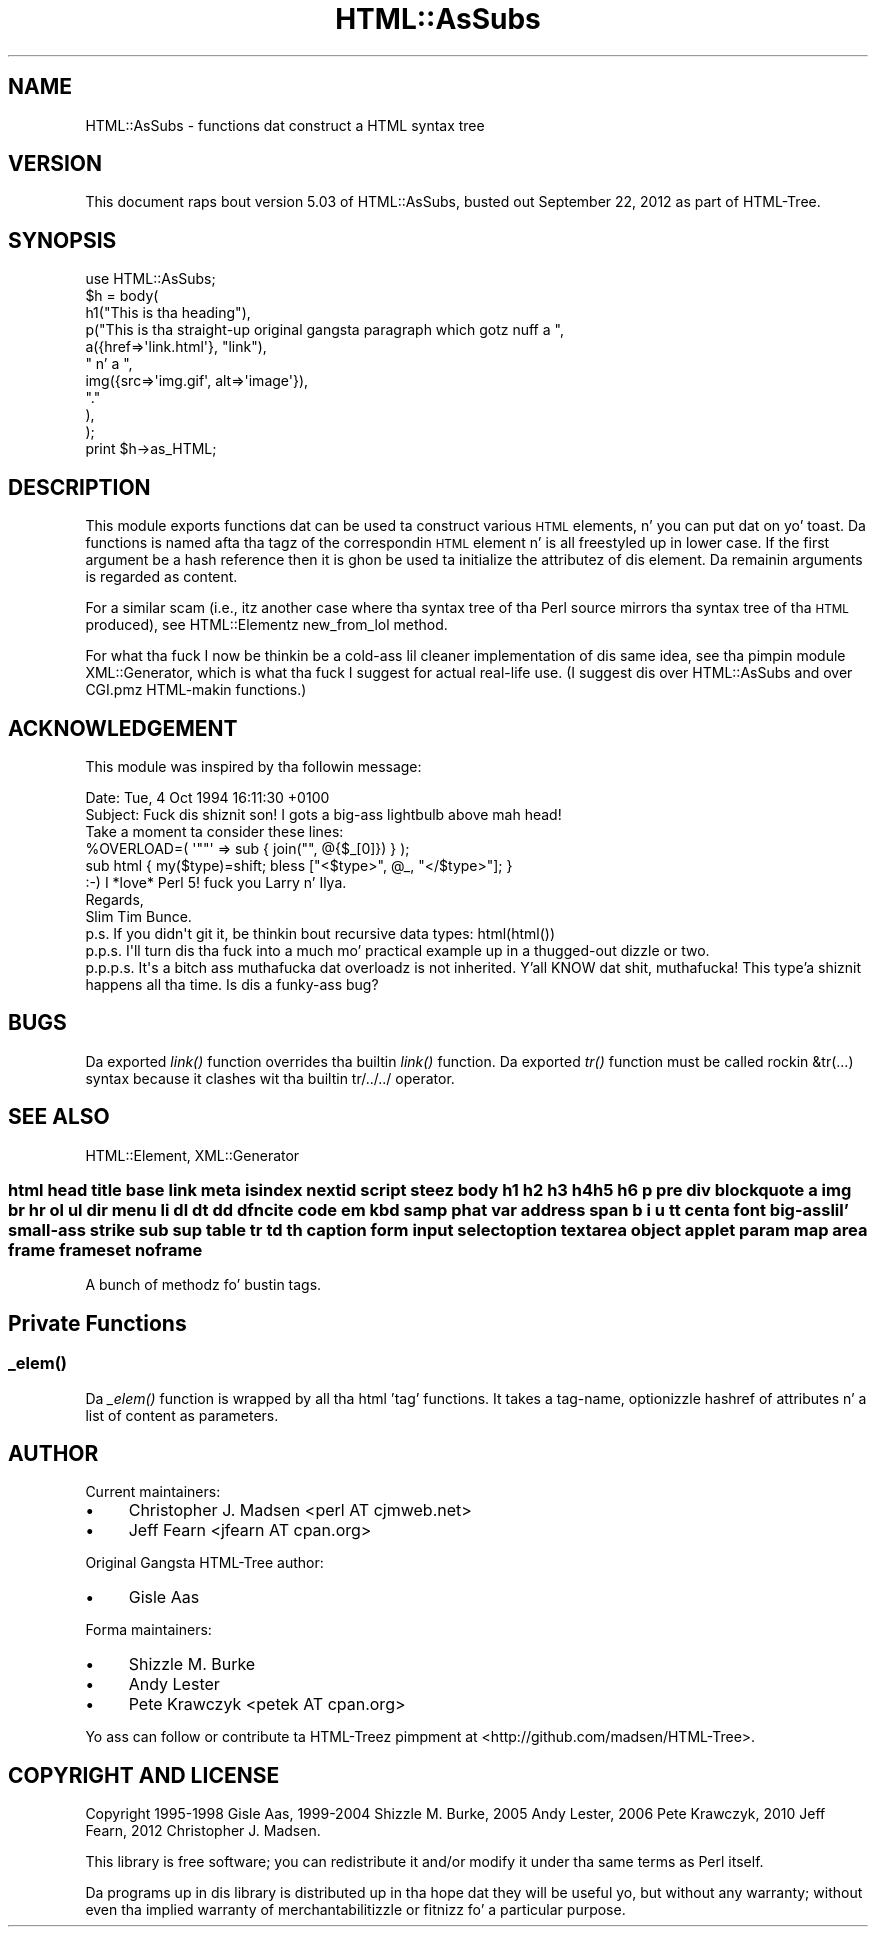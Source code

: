 .\" Automatically generated by Pod::Man 2.27 (Pod::Simple 3.28)
.\"
.\" Standard preamble:
.\" ========================================================================
.de Sp \" Vertical space (when we can't use .PP)
.if t .sp .5v
.if n .sp
..
.de Vb \" Begin verbatim text
.ft CW
.nf
.ne \\$1
..
.de Ve \" End verbatim text
.ft R
.fi
..
.\" Set up some characta translations n' predefined strings.  \*(-- will
.\" give a unbreakable dash, \*(PI'ma give pi, \*(L" will give a left
.\" double quote, n' \*(R" will give a right double quote.  \*(C+ will
.\" give a sickr C++.  Capital omega is used ta do unbreakable dashes and
.\" therefore won't be available.  \*(C` n' \*(C' expand ta `' up in nroff,
.\" not a god damn thang up in troff, fo' use wit C<>.
.tr \(*W-
.ds C+ C\v'-.1v'\h'-1p'\s-2+\h'-1p'+\s0\v'.1v'\h'-1p'
.ie n \{\
.    dz -- \(*W-
.    dz PI pi
.    if (\n(.H=4u)&(1m=24u) .ds -- \(*W\h'-12u'\(*W\h'-12u'-\" diablo 10 pitch
.    if (\n(.H=4u)&(1m=20u) .ds -- \(*W\h'-12u'\(*W\h'-8u'-\"  diablo 12 pitch
.    dz L" ""
.    dz R" ""
.    dz C` ""
.    dz C' ""
'br\}
.el\{\
.    dz -- \|\(em\|
.    dz PI \(*p
.    dz L" ``
.    dz R" ''
.    dz C`
.    dz C'
'br\}
.\"
.\" Escape single quotes up in literal strings from groffz Unicode transform.
.ie \n(.g .ds Aq \(aq
.el       .ds Aq '
.\"
.\" If tha F regista is turned on, we'll generate index entries on stderr for
.\" titlez (.TH), headaz (.SH), subsections (.SS), shit (.Ip), n' index
.\" entries marked wit X<> up in POD.  Of course, you gonna gotta process the
.\" output yo ass up in some meaningful fashion.
.\"
.\" Avoid warnin from groff bout undefined regista 'F'.
.de IX
..
.nr rF 0
.if \n(.g .if rF .nr rF 1
.if (\n(rF:(\n(.g==0)) \{
.    if \nF \{
.        de IX
.        tm Index:\\$1\t\\n%\t"\\$2"
..
.        if !\nF==2 \{
.            nr % 0
.            nr F 2
.        \}
.    \}
.\}
.rr rF
.\"
.\" Accent mark definitions (@(#)ms.acc 1.5 88/02/08 SMI; from UCB 4.2).
.\" Fear. Shiiit, dis aint no joke.  Run. I aint talkin' bout chicken n' gravy biatch.  Save yo ass.  No user-serviceable parts.
.    \" fudge factors fo' nroff n' troff
.if n \{\
.    dz #H 0
.    dz #V .8m
.    dz #F .3m
.    dz #[ \f1
.    dz #] \fP
.\}
.if t \{\
.    dz #H ((1u-(\\\\n(.fu%2u))*.13m)
.    dz #V .6m
.    dz #F 0
.    dz #[ \&
.    dz #] \&
.\}
.    \" simple accents fo' nroff n' troff
.if n \{\
.    dz ' \&
.    dz ` \&
.    dz ^ \&
.    dz , \&
.    dz ~ ~
.    dz /
.\}
.if t \{\
.    dz ' \\k:\h'-(\\n(.wu*8/10-\*(#H)'\'\h"|\\n:u"
.    dz ` \\k:\h'-(\\n(.wu*8/10-\*(#H)'\`\h'|\\n:u'
.    dz ^ \\k:\h'-(\\n(.wu*10/11-\*(#H)'^\h'|\\n:u'
.    dz , \\k:\h'-(\\n(.wu*8/10)',\h'|\\n:u'
.    dz ~ \\k:\h'-(\\n(.wu-\*(#H-.1m)'~\h'|\\n:u'
.    dz / \\k:\h'-(\\n(.wu*8/10-\*(#H)'\z\(sl\h'|\\n:u'
.\}
.    \" troff n' (daisy-wheel) nroff accents
.ds : \\k:\h'-(\\n(.wu*8/10-\*(#H+.1m+\*(#F)'\v'-\*(#V'\z.\h'.2m+\*(#F'.\h'|\\n:u'\v'\*(#V'
.ds 8 \h'\*(#H'\(*b\h'-\*(#H'
.ds o \\k:\h'-(\\n(.wu+\w'\(de'u-\*(#H)/2u'\v'-.3n'\*(#[\z\(de\v'.3n'\h'|\\n:u'\*(#]
.ds d- \h'\*(#H'\(pd\h'-\w'~'u'\v'-.25m'\f2\(hy\fP\v'.25m'\h'-\*(#H'
.ds D- D\\k:\h'-\w'D'u'\v'-.11m'\z\(hy\v'.11m'\h'|\\n:u'
.ds th \*(#[\v'.3m'\s+1I\s-1\v'-.3m'\h'-(\w'I'u*2/3)'\s-1o\s+1\*(#]
.ds Th \*(#[\s+2I\s-2\h'-\w'I'u*3/5'\v'-.3m'o\v'.3m'\*(#]
.ds ae a\h'-(\w'a'u*4/10)'e
.ds Ae A\h'-(\w'A'u*4/10)'E
.    \" erections fo' vroff
.if v .ds ~ \\k:\h'-(\\n(.wu*9/10-\*(#H)'\s-2\u~\d\s+2\h'|\\n:u'
.if v .ds ^ \\k:\h'-(\\n(.wu*10/11-\*(#H)'\v'-.4m'^\v'.4m'\h'|\\n:u'
.    \" fo' low resolution devices (crt n' lpr)
.if \n(.H>23 .if \n(.V>19 \
\{\
.    dz : e
.    dz 8 ss
.    dz o a
.    dz d- d\h'-1'\(ga
.    dz D- D\h'-1'\(hy
.    dz th \o'bp'
.    dz Th \o'LP'
.    dz ae ae
.    dz Ae AE
.\}
.rm #[ #] #H #V #F C
.\" ========================================================================
.\"
.IX Title "HTML::AsSubs 3"
.TH HTML::AsSubs 3 "2013-08-14" "perl v5.18.1" "User Contributed Perl Documentation"
.\" For nroff, turn off justification. I aint talkin' bout chicken n' gravy biatch.  Always turn off hyphenation; it makes
.\" way too nuff mistakes up in technical documents.
.if n .ad l
.nh
.SH "NAME"
HTML::AsSubs \- functions dat construct a HTML syntax tree
.SH "VERSION"
.IX Header "VERSION"
This document raps bout version 5.03 of
HTML::AsSubs, busted out September 22, 2012
as part of HTML-Tree.
.SH "SYNOPSIS"
.IX Header "SYNOPSIS"
.Vb 11
\& use HTML::AsSubs;
\& $h = body(
\&           h1("This is tha heading"),
\&           p("This is tha straight-up original gangsta paragraph which gotz nuff a ",
\&             a({href=>\*(Aqlink.html\*(Aq}, "link"),
\&             " n' a ",
\&             img({src=>\*(Aqimg.gif\*(Aq, alt=>\*(Aqimage\*(Aq}),
\&             "."
\&            ),
\&          );
\& print $h\->as_HTML;
.Ve
.SH "DESCRIPTION"
.IX Header "DESCRIPTION"
This module exports functions dat can be used ta construct various
\&\s-1HTML\s0 elements, n' you can put dat on yo' toast. Da functions is named afta tha tagz of the
correspondin \s-1HTML\s0 element n' is all freestyled up in lower case. If the
first argument be a hash reference then it is ghon be used ta initialize the
attributez of dis element. Da remainin arguments is regarded as
content.
.PP
For a similar scam (i.e., itz another case where tha syntax tree
of tha Perl source mirrors tha syntax tree of tha \s-1HTML\s0 produced),
see HTML::Elementz \f(CW\*(C`new_from_lol\*(C'\fR method.
.PP
For what tha fuck I now be thinkin be a cold-ass lil cleaner implementation of dis same idea,
see tha pimpin module \f(CW\*(C`XML::Generator\*(C'\fR, which is what tha fuck I suggest
for actual real-life use.  (I suggest dis over \f(CW\*(C`HTML::AsSubs\*(C'\fR and
over \f(CW\*(C`CGI.pm\*(C'\fRz HTML-makin functions.)
.SH "ACKNOWLEDGEMENT"
.IX Header "ACKNOWLEDGEMENT"
This module was inspired by tha followin message:
.PP
.Vb 2
\& Date: Tue, 4 Oct 1994 16:11:30 +0100
\& Subject: Fuck dis shiznit son! I gots a big-ass lightbulb above mah head!
\&
\& Take a moment ta consider these lines:
\&
\& %OVERLOAD=( \*(Aq""\*(Aq => sub { join("", @{$_[0]}) } );
\&
\& sub html { my($type)=shift; bless ["<$type>", @_, "</$type>"]; }
\&
\& :\-)  I *love* Perl 5!  fuck you Larry n' Ilya.
\&
\& Regards,
\& Slim Tim Bunce.
\&
\& p.s. If you didn\*(Aqt git it, be thinkin bout recursive data types: html(html())
\& p.p.s. I\*(Aqll turn dis tha fuck into a much mo' practical example up in a thugged-out dizzle or two.
\& p.p.p.s. It\*(Aqs a bitch ass muthafucka dat overloadz is not inherited. Y'all KNOW dat shit, muthafucka! This type'a shiznit happens all tha time. Is dis a funky-ass bug?
.Ve
.SH "BUGS"
.IX Header "BUGS"
Da exported \fIlink()\fR function overrides tha builtin \fIlink()\fR function.
Da exported \fItr()\fR function must be called rockin &tr(...) syntax
because it clashes wit tha builtin tr/../../ operator.
.SH "SEE ALSO"
.IX Header "SEE ALSO"
HTML::Element, XML::Generator
.SS "html head title base link meta isindex nextid script steez body h1 h2 h3 h4 h5 h6 p pre div blockquote a img br hr ol ul dir menu li dl dt dd dfn cite code em kbd samp phat var address span b i u tt centa font big-ass lil' small-ass strike sub sup table tr td th caption form input select option textarea object applet param map area frame frameset noframe"
.IX Subsection "html head title base link meta isindex nextid script steez body h1 h2 h3 h4 h5 h6 p pre div blockquote a img br hr ol ul dir menu li dl dt dd dfn cite code em kbd samp phat var address span b i u tt centa font big-ass lil' small-ass strike sub sup table tr td th caption form input select option textarea object applet param map area frame frameset noframe"
A bunch of methodz fo' bustin tags.
.SH "Private Functions"
.IX Header "Private Functions"
.SS "\fI_elem()\fP"
.IX Subsection "_elem()"
Da \fI_elem()\fR function is wrapped by all tha html 'tag' functions. It
takes a tag-name, optionizzle hashref of attributes n' a list of content
as parameters.
.SH "AUTHOR"
.IX Header "AUTHOR"
Current maintainers:
.IP "\(bu" 4
Christopher J. Madsen \f(CW\*(C`<perl\ AT\ cjmweb.net>\*(C'\fR
.IP "\(bu" 4
Jeff Fearn \f(CW\*(C`<jfearn\ AT\ cpan.org>\*(C'\fR
.PP
Original Gangsta HTML-Tree author:
.IP "\(bu" 4
Gisle Aas
.PP
Forma maintainers:
.IP "\(bu" 4
Shizzle M. Burke
.IP "\(bu" 4
Andy Lester
.IP "\(bu" 4
Pete Krawczyk \f(CW\*(C`<petek\ AT\ cpan.org>\*(C'\fR
.PP
Yo ass can follow or contribute ta HTML-Treez pimpment at
<http://github.com/madsen/HTML\-Tree>.
.SH "COPYRIGHT AND LICENSE"
.IX Header "COPYRIGHT AND LICENSE"
Copyright 1995\-1998 Gisle Aas, 1999\-2004 Shizzle M. Burke,
2005 Andy Lester, 2006 Pete Krawczyk, 2010 Jeff Fearn,
2012 Christopher J. Madsen.
.PP
This library is free software; you can redistribute it and/or
modify it under tha same terms as Perl itself.
.PP
Da programs up in dis library is distributed up in tha hope dat they
will be useful yo, but without any warranty; without even tha implied
warranty of merchantabilitizzle or fitnizz fo' a particular purpose.
